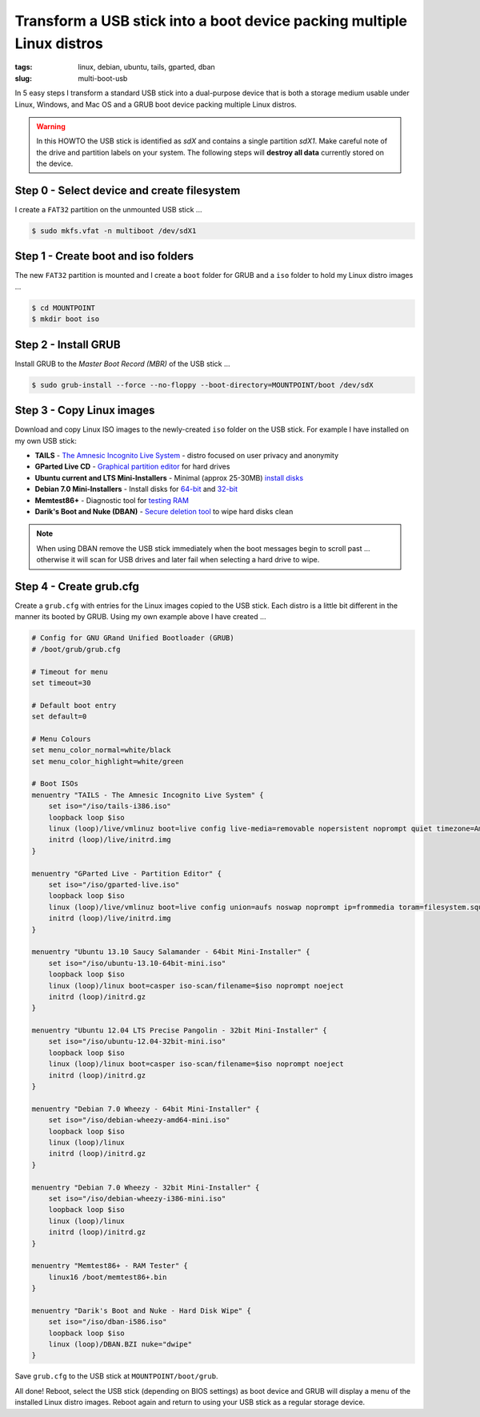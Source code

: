 =======================================================================
Transform a USB stick into a boot device packing multiple Linux distros
=======================================================================

:tags: linux, debian, ubuntu, tails, gparted, dban
:slug: multi-boot-usb

In 5 easy steps I transform a standard USB stick into a dual-purpose device that is both a storage medium usable under Linux, Windows, and Mac OS and a GRUB boot device packing multiple Linux distros.

.. warning::

    In this HOWTO the USB stick is identified as *sdX* and contains a single partition *sdX1*. Make careful note of the drive and partition labels on your system. The following steps will **destroy all data** currently stored on the device.

Step 0 - Select device and create filesystem
============================================

I create a ``FAT32`` partition on the unmounted USB stick ...

.. code-block:: bash

    $ sudo mkfs.vfat -n multiboot /dev/sdX1

Step 1 - Create boot and iso folders
====================================

The new ``FAT32`` partition is mounted and I create a ``boot`` folder for GRUB and a ``iso`` folder to hold my Linux distro images ...

.. code-block:: bash

    $ cd MOUNTPOINT
    $ mkdir boot iso

Step 2 - Install GRUB
=====================

Install GRUB to the *Master Boot Record (MBR)* of the USB stick ...

.. code-block:: bash

    $ sudo grub-install --force --no-floppy --boot-directory=MOUNTPOINT/boot /dev/sdX

Step 3 - Copy Linux images
==========================

Download and copy Linux ISO images to the newly-created ``iso`` folder on the USB stick. For example I have installed on my own USB stick:

* **TAILS** - `The Amnesic Incognito Live System <https://tails.boum.org/about/index.en.html>`_ - distro focused on user privacy and anonymity
* **GParted Live CD** - `Graphical partition editor <http://gparted.sourceforge.net/livecd.php>`_ for hard drives
* **Ubuntu current and LTS Mini-Installers** - Minimal (approx 25-30MB) `install disks <https://help.ubuntu.com/community/Installation/MinimalCD>`_
* **Debian 7.0  Mini-Installers** - Install disks for `64-bit <http://ftp.nl.debian.org/debian/dists/testing/main/installer-amd64/current/images/netboot/mini.iso>`_ and `32-bit <http://ftp.nl.debian.org/debian/dists/testing/main/installer-i386/current/images/netboot/mini.iso>`_
* **Memtest86+** - Diagnostic tool for `testing RAM <http://www.memtest.org/>`_
* **Darik's Boot and Nuke (DBAN)** - `Secure deletion tool <http://www.dban.org/>`_ to wipe hard disks clean

.. note::

    When using DBAN remove the USB stick immediately when the boot messages begin to scroll past ... otherwise it will scan for USB drives and later fail when selecting a hard drive to wipe.

Step 4 - Create grub.cfg
========================

Create a ``grub.cfg`` with entries for the Linux images copied to the USB stick. Each distro is a little bit different in the manner its booted by GRUB. Using my own example above I have created ...

.. code-block:: bash

    # Config for GNU GRand Unified Bootloader (GRUB)
    # /boot/grub/grub.cfg

    # Timeout for menu
    set timeout=30

    # Default boot entry
    set default=0

    # Menu Colours
    set menu_color_normal=white/black
    set menu_color_highlight=white/green

    # Boot ISOs
    menuentry "TAILS - The Amnesic Incognito Live System" {
        set iso="/iso/tails-i386.iso"
        loopback loop $iso
        linux (loop)/live/vmlinuz boot=live config live-media=removable nopersistent noprompt quiet timezone=America/Toronto block.events_dfl_poll_msecs=1000 splash nox11autologin module=Tails findiso=$iso quiet_
        initrd (loop)/live/initrd.img
    }

    menuentry "GParted Live - Partition Editor" {
        set iso="/iso/gparted-live.iso"
        loopback loop $iso
        linux (loop)/live/vmlinuz boot=live config union=aufs noswap noprompt ip=frommedia toram=filesystem.squashfs findiso=$iso
        initrd (loop)/live/initrd.img
    }

    menuentry "Ubuntu 13.10 Saucy Salamander - 64bit Mini-Installer" {
        set iso="/iso/ubuntu-13.10-64bit-mini.iso"
        loopback loop $iso
        linux (loop)/linux boot=casper iso-scan/filename=$iso noprompt noeject
        initrd (loop)/initrd.gz
    }

    menuentry "Ubuntu 12.04 LTS Precise Pangolin - 32bit Mini-Installer" {
        set iso="/iso/ubuntu-12.04-32bit-mini.iso"
        loopback loop $iso
        linux (loop)/linux boot=casper iso-scan/filename=$iso noprompt noeject
        initrd (loop)/initrd.gz
    }

    menuentry "Debian 7.0 Wheezy - 64bit Mini-Installer" {
        set iso="/iso/debian-wheezy-amd64-mini.iso"
        loopback loop $iso
        linux (loop)/linux
        initrd (loop)/initrd.gz
    }

    menuentry "Debian 7.0 Wheezy - 32bit Mini-Installer" {
        set iso="/iso/debian-wheezy-i386-mini.iso"
        loopback loop $iso
        linux (loop)/linux
        initrd (loop)/initrd.gz
    }

    menuentry "Memtest86+ - RAM Tester" {
        linux16 /boot/memtest86+.bin
    }

    menuentry "Darik's Boot and Nuke - Hard Disk Wipe" {
        set iso="/iso/dban-i586.iso"
        loopback loop $iso
        linux (loop)/DBAN.BZI nuke="dwipe"
    }

Save ``grub.cfg`` to the USB stick at ``MOUNTPOINT/boot/grub``.

All done! Reboot, select the USB stick (depending on BIOS settings) as boot device and GRUB will display a menu of the installed Linux distro images. Reboot again and return to using your USB stick as a regular storage device.
